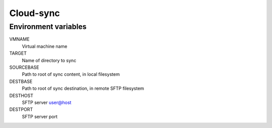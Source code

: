 
==========
Cloud-sync
==========

Environment variables
=====================

VMNAME
    Virtual machine name

TARGET
    Name of directory to sync

SOURCEBASE
    Path to root of sync content, in local filesystem

DESTBASE
    Path to root of sync destination, in remote SFTP filesystem

DESTHOST
    SFTP server user@host

DESTPORT
    SFTP server port
    
